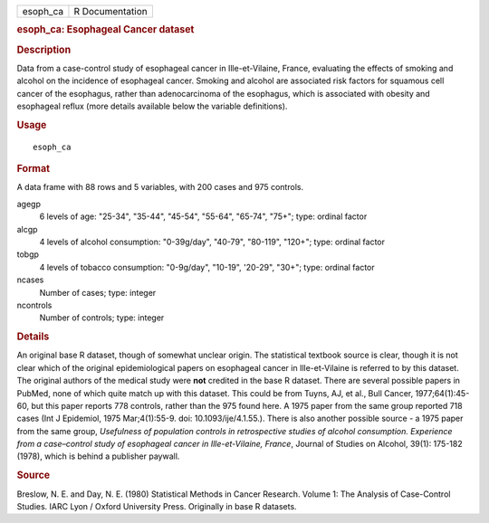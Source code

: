 .. container::

   .. container::

      ======== ===============
      esoph_ca R Documentation
      ======== ===============

      .. rubric:: esoph_ca: Esophageal Cancer dataset
         :name: esoph_ca-esophageal-cancer-dataset

      .. rubric:: Description
         :name: description

      Data from a case-control study of esophageal cancer in
      Ille-et-Vilaine, France, evaluating the effects of smoking and
      alcohol on the incidence of esophageal cancer. Smoking and alcohol
      are associated risk factors for squamous cell cancer of the
      esophagus, rather than adenocarcinoma of the esophagus, which is
      associated with obesity and esophageal reflux (more details
      available below the variable definitions).

      .. rubric:: Usage
         :name: usage

      ::

         esoph_ca

      .. rubric:: Format
         :name: format

      A data frame with 88 rows and 5 variables, with 200 cases and 975
      controls.

      agegp
         6 levels of age: "25-34", "35-44", "45-54", "55-64", "65-74",
         "75+"; type: ordinal factor

      alcgp
         4 levels of alcohol consumption: "0-39g/day", "40-79",
         "80-119", "120+"; type: ordinal factor

      tobgp
         4 levels of tobacco consumption: "0-9g/day", "10-19", '20-29",
         "30+"; type: ordinal factor

      ncases
         Number of cases; type: integer

      ncontrols
         Number of controls; type: integer

      .. rubric:: Details
         :name: details

      An original base R dataset, though of somewhat unclear origin. The
      statistical textbook source is clear, though it is not clear which
      of the original epidemiological papers on esophageal cancer in
      Ille-et-Vilaine is referred to by this dataset. The original
      authors of the medical study were **not** credited in the base R
      dataset. There are several possible papers in PubMed, none of
      which quite match up with this dataset. This could be from Tuyns,
      AJ, et al., Bull Cancer, 1977;64(1):45-60, but this paper reports
      778 controls, rather than the 975 found here. A 1975 paper from
      the same group reported 718 cases (Int J Epidemiol, 1975
      Mar;4(1):55-9. doi: 10.1093/ije/4.1.55.). There is also another
      possible source - a 1975 paper from the same group, *Usefulness of
      population controls in retrospective studies of alcohol
      consumption. Experience from a case–control study of esophageal
      cancer in Ille-et-Vilaine, France*, Journal of Studies on Alcohol,
      39(1): 175-182 (1978), which is behind a publisher paywall.

      .. rubric:: Source
         :name: source

      Breslow, N. E. and Day, N. E. (1980) Statistical Methods in Cancer
      Research. Volume 1: The Analysis of Case-Control Studies. IARC
      Lyon / Oxford University Press. Originally in base R datasets.
